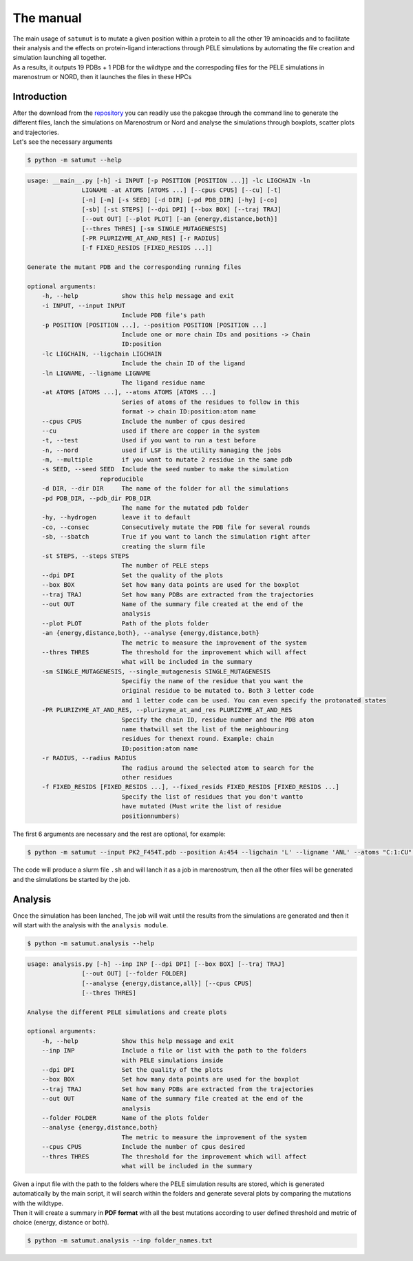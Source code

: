 The manual
***********

| The main usage of ``satumut`` is to mutate a given position within a protein to all the other 19 aminoacids and to facilitate their analysis and the effects on protein-ligand interactions through PELE simulations by automating the file creation and simulation launching all together. 
| As a results, it outputs 19 PDBs + 1 PDB for the wildtype and the correspoding files for the PELE simulations in marenostrum or NORD, then it launches the files in these HPCs

Introduction
===================
| After the download from the `repository <https://github.com/etiur/satumut>`_ you can readily use the pakcgae through the command line to generate the different files, lanch the simulations on Marenostrum or Nord and analyse the simulations through boxplots, scatter plots and trajectories.
| Let's see the necessary arguments

.. code-block:: bash

    $ python -m satumut --help

.. code-block:: bash

    usage: __main__.py [-h] -i INPUT [-p POSITION [POSITION ...]] -lc LIGCHAIN -ln
                   LIGNAME -at ATOMS [ATOMS ...] [--cpus CPUS] [--cu] [-t]
                   [-n] [-m] [-s SEED] [-d DIR] [-pd PDB_DIR] [-hy] [-co]
                   [-sb] [-st STEPS] [--dpi DPI] [--box BOX] [--traj TRAJ]
                   [--out OUT] [--plot PLOT] [-an {energy,distance,both}]
                   [--thres THRES] [-sm SINGLE_MUTAGENESIS]
                   [-PR PLURIZYME_AT_AND_RES] [-r RADIUS]
                   [-f FIXED_RESIDS [FIXED_RESIDS ...]]

    Generate the mutant PDB and the corresponding running files

    optional arguments:
        -h, --help            show this help message and exit
        -i INPUT, --input INPUT
                              Include PDB file's path
        -p POSITION [POSITION ...], --position POSITION [POSITION ...]
                              Include one or more chain IDs and positions -> Chain
                              ID:position
        -lc LIGCHAIN, --ligchain LIGCHAIN
                              Include the chain ID of the ligand
        -ln LIGNAME, --ligname LIGNAME
                              The ligand residue name
        -at ATOMS [ATOMS ...], --atoms ATOMS [ATOMS ...]
                              Series of atoms of the residues to follow in this
                              format -> chain ID:position:atom name
        --cpus CPUS           Include the number of cpus desired
        --cu                  used if there are copper in the system
        -t, --test            Used if you want to run a test before
        -n, --nord            used if LSF is the utility managing the jobs
        -m, --multiple        if you want to mutate 2 residue in the same pdb
        -s SEED, --seed SEED  Include the seed number to make the simulation
                        reproducible
        -d DIR, --dir DIR     The name of the folder for all the simulations
        -pd PDB_DIR, --pdb_dir PDB_DIR
                              The name for the mutated pdb folder
        -hy, --hydrogen       leave it to default
        -co, --consec         Consecutively mutate the PDB file for several rounds
        -sb, --sbatch         True if you want to lanch the simulation right after
                              creating the slurm file
        -st STEPS, --steps STEPS
                              The number of PELE steps
        --dpi DPI             Set the quality of the plots
        --box BOX             Set how many data points are used for the boxplot
        --traj TRAJ           Set how many PDBs are extracted from the trajectories
        --out OUT             Name of the summary file created at the end of the
                              analysis
        --plot PLOT           Path of the plots folder
        -an {energy,distance,both}, --analyse {energy,distance,both}
                              The metric to measure the improvement of the system
        --thres THRES         The threshold for the improvement which will affect
                              what will be included in the summary
        -sm SINGLE_MUTAGENESIS, --single_mutagenesis SINGLE_MUTAGENESIS
                              Specifiy the name of the residue that you want the
                              original residue to be mutated to. Both 3 letter code
                              and 1 letter code can be used. You can even specify the protonated states
        -PR PLURIZYME_AT_AND_RES, --plurizyme_at_and_res PLURIZYME_AT_AND_RES
                              Specify the chain ID, residue number and the PDB atom
                              name thatwill set the list of the neighbouring
                              residues for thenext round. Example: chain
                              ID:position:atom name
        -r RADIUS, --radius RADIUS
                              The radius around the selected atom to search for the
                              other residues
        -f FIXED_RESIDS [FIXED_RESIDS ...], --fixed_resids FIXED_RESIDS [FIXED_RESIDS ...]
                              Specify the list of residues that you don't wantto
                              have mutated (Must write the list of residue
                              positionnumbers)
                              
The first 6 arguments are necessary and the rest are optional, for example:

.. code-block:: bash

    $ python -m satumut --input PK2_F454T.pdb --position A:454 --ligchain 'L' --ligname 'ANL' --atoms "C:1:CU" "L:1:N1" --cu --test

The code will produce a slurm file ``.sh`` and will lanch it as a job in marenostrum, then all the other files will be generated and the simulations be started by the job.
    
Analysis
=========
Once the simulation has been lanched, The job will wait until the results from the simulations are generated and then it will start with the analysis with the ``analysis module``.

.. code-block:: bash

    $ python -m satumut.analysis --help
    
.. code-block:: bash

    usage: analysis.py [-h] --inp INP [--dpi DPI] [--box BOX] [--traj TRAJ]
                   [--out OUT] [--folder FOLDER]
                   [--analyse {energy,distance,all}] [--cpus CPUS]
                   [--thres THRES]

    Analyse the different PELE simulations and create plots

    optional arguments:
        -h, --help            Show this help message and exit
        --inp INP             Include a file or list with the path to the folders
                              with PELE simulations inside
        --dpi DPI             Set the quality of the plots
        --box BOX             Set how many data points are used for the boxplot
        --traj TRAJ           Set how many PDBs are extracted from the trajectories
        --out OUT             Name of the summary file created at the end of the
                              analysis
        --folder FOLDER       Name of the plots folder
        --analyse {energy,distance,both}
                              The metric to measure the improvement of the system
        --cpus CPUS           Include the number of cpus desired
        --thres THRES         The threshold for the improvement which will affect
                              what will be included in the summary
                              
| Given a input file with the path to the folders where the PELE simulation results are stored, which is generated automatically by the main script, it will search within the       folders and generate several plots by comparing the mutations with the wildtype. 
| Then it will create a summary in **PDF format** with all the best mutations according to user defined threshold and metric of choice (energy, distance or both).

.. code-block:: bash

    $ python -m satumut.analysis --inp folder_names.txt

